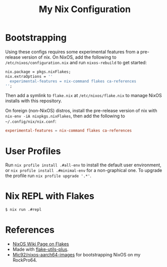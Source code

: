 #+TITLE: My Nix Configuration

* Bootstrapping

Using these configs requires some experimental features from a pre-release
version of nix. On NixOS, add the following to =/etc/nixos/configuration.nix=
and run ~nixos-rebuild~ to get started:

#+BEGIN_SRC nix
nix.package = pkgs.nixFlakes;
nix.extraOptions = ''
  experimental-features = nix-command flakes ca-references
'';
#+END_SRC

Then add a symlink to =flake.nix= at =/etc/nixos/flake.nix= to manage NixOS
installs with this repository.

On foreign (non-NixOS) distros, install the pre-release version of nix with
~nix-env -iA nixpkgs.nixFlakes~, then add the following to
=~/.config/nix/nix.conf=:

#+BEGIN_SRC conf
experimental-features = nix-command flakes ca-references
#+END_SRC

* User Profiles

Run ~nix profile install .#all-env~ to install the default user environment, or
~nix profile install .#minimal-env~ for a non-graphical one. To upgrade the
profile run ~nix profile upgrade '.*'~.

* Nix REPL with Flakes

#+BEGIN_SRC bash
$ nix run .#repl
#+END_SRC

* References

- [[https://nixos.wiki/wiki/Flakes][NixOS Wiki Page on Flakes]]
- Made with [[https://github.com/gytis-ivaskevicius/flake-utils-plus][flake-utils-plus]].
- [[https://github.com/Mic92/nixos-aarch64-images][Mic92/nixos-aarch64-images]] for bootstrapping NixOS on my RockPro64.
